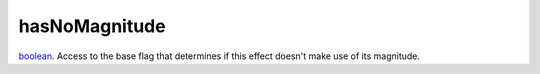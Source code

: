 hasNoMagnitude
====================================================================================================

`boolean`_. Access to the base flag that determines if this effect doesn't make use of its magnitude.

.. _`boolean`: ../../../lua/type/boolean.html
